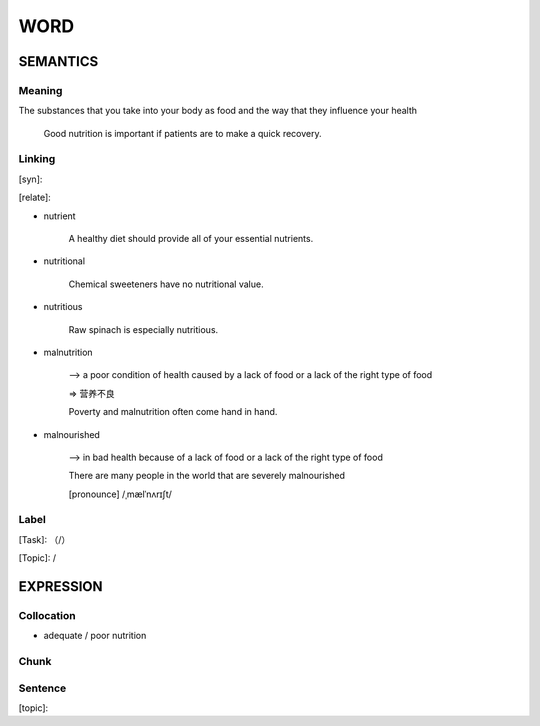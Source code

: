 WORD
=========


SEMANTICS
---------

Meaning
```````
The substances that you take into your body as food and the way that they influence your health

    Good nutrition is important if patients are to make a quick recovery.

Linking
```````
[syn]:

[relate]:

- nutrient

    A healthy diet should provide all of your essential nutrients.

- nutritional

    Chemical sweeteners have no nutritional value.

- nutritious

    Raw spinach is especially nutritious.

- malnutrition

    --> a poor condition of health caused by a lack of food or a lack of the right type of food

    => 营养不良

    Poverty and malnutrition often come hand in hand.

- malnourished

    --> in bad health because of a lack of food or a lack of the right type of food

    There are many people in the world that are severely malnourished

    [pronounce] /ˌmælˈnʌrɪʃt/


Label
`````
[Task]: （/）

[Topic]:  /


EXPRESSION
----------


Collocation
```````````
- adequate / poor nutrition

Chunk
`````


Sentence
`````````
[topic]:

